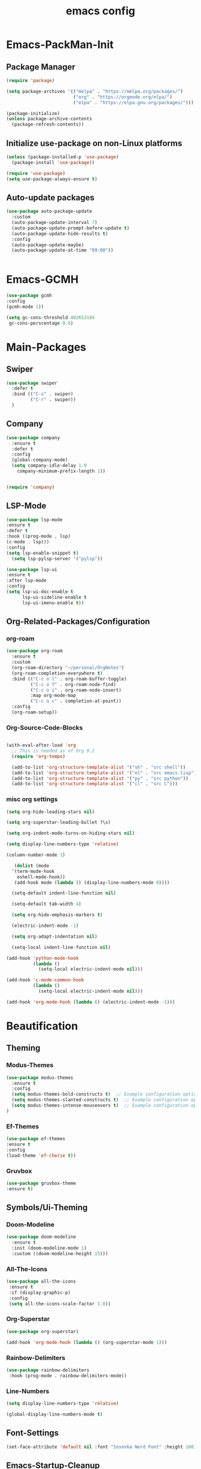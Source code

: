 #+TITLE: emacs config
#+DESCRIPTION: emacs config for the enlightened rodent
#+STARTUP: overview
#+OPTIONS: toc:2

* Emacs-PackMan-Init
** Package Manager
#+begin_src emacs-lisp
(require 'package)

(setq package-archives '(("melpa" . "https://melpa.org/packages/")
                         ("org" . "https://orgmode.org/elpa/")
                         ("elpa" . "https://elpa.gnu.org/packages/")))

(package-initialize)
(unless package-archive-contents
  (package-refresh-contents))

#+end_src

** Initialize use-package on non-Linux platforms
#+begin_src emacs-lisp
(unless (package-installed-p 'use-package)
  (package-install 'use-package))

(require 'use-package)
(setq use-package-always-ensure t)

#+end_src

** Auto-update packages
#+begin_src emacs-lisp
(use-package auto-package-update
  :custom
  (auto-package-update-interval 7)
  (auto-package-update-prompt-before-update t)
  (auto-package-update-hide-results t)
  :config
  (auto-package-update-maybe)
  (auto-package-update-at-time "09:00"))


#+end_src


* Emacs-GCMH
#+begin_src emacs-lisp
(use-package gcmh
:config
(gcmh-mode 1))

(setq gc-cons-threshold 402653184
 gc-cons-perscentage 0.6)

#+end_src


* Main-Packages
** Swiper
#+begin_src emacs-lisp
(use-package swiper
  :defer t
  :bind (("C-s" . swiper)
         ("C-r" . swiper))
  )
  
#+end_src

** Company
#+begin_src emacs-lisp
  (use-package company
    :ensure t
    :defer t
    :config
    (global-company-mode)
    (setq company-idle-delay 1.0
	  company-minimum-prefix-length 1))


  (require 'company)

#+end_src

** LSP-Mode
#+begin_src emacs-lisp
(use-package lsp-mode
:ensure t
:defer t
:hook ((prog-mode . lsp)
(c-mode . lsp)))
:config
(setq lsp-enable-snippet t)
  (setq lsp-pylsp-server '("pylsp"))

(use-package lsp-ui
:ensure t
:after lsp-mode
:config
(setq lsp-ui-doc-enable t
      lsp-ui-sideline-enable t
      lsp-ui-imenu-enable t))

#+end_src

** Org-Related-Packages/Configuration
*** org-roam
#+begin_src emacs-lisp
(use-package org-roam
  :ensure t
  :custom
  (org-roam-directory "~/personal/OrgNotes")
  (org-roam-completion-everywhere t)
  :bind (("C-c o l" . org-roam-buffer-toggle)
         ("C-c o f" . org-roam-node-find)
         ("C-c o i" . org-roam-node-insert)
         :map org-mode-map
         ("C-c o c" . completion-at-point))
  :config
  (org-roam-setup))

#+end_src
*** Org-Source-Code-Blocks
#+begin_src emacs-lisp

(with-eval-after-load 'org
  ;; This is needed as of Org 9.2
  (require 'org-tempo)

  (add-to-list 'org-structure-template-alist '("sh" . "src shell"))
  (add-to-list 'org-structure-template-alist '("el" . "src emacs-lisp"))
  (add-to-list 'org-structure-template-alist '("py" . "src python"))
  (add-to-list 'org-structure-template-alist '("cl" . "src C")))

#+end_src
*** misc org settings
#+begin_src emacs-lisp
(setq org-hide-leading-stars nil)

(setq org-superstar-leading-bullet ?\s)

(setq org-indent-mode-turns-on-hiding-stars nil)

(setq display-line-numbers-type 'relative)

(column-number-mode 1)

#+end_src

#+begin_src emacs-lisp
	 (dolist (mode
	'(term-mode-hook
	  eshell-mode-hook))
	 (add-hook mode (lambda () (display-line-numbers-mode 0))))

	(setq-default indent-line-function nil)

	(setq-default tab-width 4)

	(setq org-hide-emphasis-markers t)

	(electric-indent-mode -1)

	(setq org-adapt-indentation nil)

	(setq-local indent-line-function nil)

  (add-hook 'python-mode-hook
			(lambda ()
			  (setq-local electric-indent-mode nil)))

  (add-hook 'c-mode-common-hook
			(lambda ()
			  (setq-local electric-indent-mode nil)))

  (add-hook 'org-mode-hook (lambda () (electric-indent-mode -1)))

#+end_src


* Beautification
** Theming
*** Modus-Themes
#+begin_src emacs-lisp
(use-package modus-themes
  :ensure t
  :config
  (setq modus-themes-bold-constructs t)  ;; Example configuration option
  (setq modus-themes-slanted-constructs t)  ;; Example configuration option
  (setq modus-themes-intense-mouseovers t)  ;; Example configuration option
)

#+end_src
*** Ef-Themes
#+begin_src emacs-lisp
(use-package ef-themes
:ensure t
:config
(load-theme 'ef-cherie t))

#+end_src
*** Gruvbox
#+begin_src emacs-lisp
(use-package gruvbox-theme
:ensure t)

#+end_src
** Symbols/Ui-Theming
*** Doom-Modeline
#+begin_src emacs-lisp
  (use-package doom-modeline
	:ensure t
    :init (doom-modeline-mode 1)
	:custom ((doom-modeline-height 15)))

#+end_src
*** All-The-Icons
#+begin_src emacs-lisp
 (use-package all-the-icons
  :ensure t
  :if (display-graphic-p)
  :config
  (setq all-the-icons-scale-factor 1.0))  

#+end_src
*** Org-Superstar
#+begin_src emacs-lisp
  (use-package org-superstar)

  (add-hook 'org-mode-hook (lambda () (org-superstar-mode 1)))

#+end_src
*** Rainbow-Delimiters
#+begin_src emacs-lisp
  (use-package rainbow-delimiters
   :hook (prog-mode . rainbow-delimiters-mode))

#+end_src
*** Line-Numbers
#+begin_src emacs-lisp
(setq display-line-numbers-type 'relative)

(global-display-line-numbers-mode t)

#+end_src

** Font-Settings
#+begin_src emacs-lisp
(set-face-attribute 'default nil :font "Iosevka Nerd Font" :height 160)
#+end_src

** Emacs-Startup-Cleanup
#+begin_src emacs-lisp
 (setq inhibit-startup-message t)

 (setq ring-bell-function 'flash-mode-line)

 (setq custom-safe-themes t)

 (setq visible-bell t)

 (scroll-bar-mode -1) ;disable scrollbar :)

 (tool-bar-mode -1) ;disables the toolbar :)

 (tooltip-mode -1) ;disables tooltips :)

 (menu-bar-mode -1) ;disable menubar :)

#+end_src


* Keybinds
#+begin_src emacs-lisp
  (global-set-key (kbd "C-c w") 'split-window-right)

  (global-set-key (kbd "C-c c") 'split-window-below)

  (global-set-key (kbd "C-c r") 'other-window)

  (global-set-key (kbd "C-c e") 'delete-window)

  (global-set-key (kbd "C-c h") 'compile)

  (global-set-key (kbd "C-c u") 'eval-last-sexp)

  (global-set-key (kbd "C-c f") 'counsel-find-file)

  (global-set-key (kbd "C-c b") 'switch-to-buffer)

  (global-set-key (kbd "C-c k z") 'kill-buffer)

  (global-set-key (kbd "C-c k l") 'kill-whole-line)

  (global-set-key (kbd "C-c i") 'save-buffer)
  
  (global-set-key (kbd "C-c d") 'dired-jump)

  (global-set-key (kbd "C-c m") 'text-scale-increase)

  (global-set-key (kbd "C-c n") 'text-scale-decrease)

  (global-set-key (kbd "C-c j t") 'beginning-of-buffer)

  (global-set-key (kbd "C-c j b") 'end-of-buffer)
#+end_src


* Random Settings
#+begin_src emacs-lisp
(setq history-length 25)
(setq savehist-file "~/.emacs.d/savehist")
(savehist-mode 1)

#+end_src
